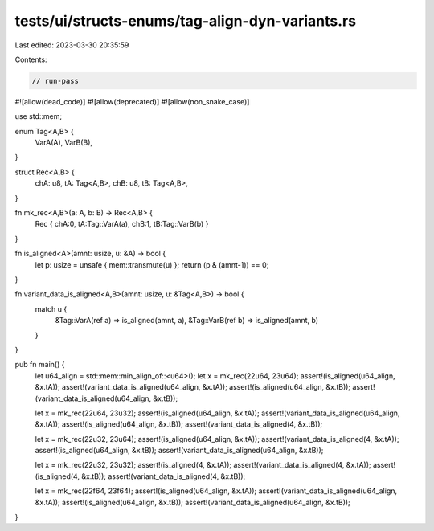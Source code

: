 tests/ui/structs-enums/tag-align-dyn-variants.rs
================================================

Last edited: 2023-03-30 20:35:59

Contents:

.. code-block:: rs

    // run-pass
#![allow(dead_code)]
#![allow(deprecated)]
#![allow(non_snake_case)]

use std::mem;

enum Tag<A,B> {
    VarA(A),
    VarB(B),
}

struct Rec<A,B> {
    chA: u8,
    tA: Tag<A,B>,
    chB: u8,
    tB: Tag<A,B>,
}

fn mk_rec<A,B>(a: A, b: B) -> Rec<A,B> {
    Rec { chA:0, tA:Tag::VarA(a), chB:1, tB:Tag::VarB(b) }
}

fn is_aligned<A>(amnt: usize, u: &A) -> bool {
    let p: usize = unsafe { mem::transmute(u) };
    return (p & (amnt-1)) == 0;
}

fn variant_data_is_aligned<A,B>(amnt: usize, u: &Tag<A,B>) -> bool {
    match u {
      &Tag::VarA(ref a) => is_aligned(amnt, a),
      &Tag::VarB(ref b) => is_aligned(amnt, b)
    }
}

pub fn main() {
    let u64_align = std::mem::min_align_of::<u64>();
    let x = mk_rec(22u64, 23u64);
    assert!(is_aligned(u64_align, &x.tA));
    assert!(variant_data_is_aligned(u64_align, &x.tA));
    assert!(is_aligned(u64_align, &x.tB));
    assert!(variant_data_is_aligned(u64_align, &x.tB));

    let x = mk_rec(22u64, 23u32);
    assert!(is_aligned(u64_align, &x.tA));
    assert!(variant_data_is_aligned(u64_align, &x.tA));
    assert!(is_aligned(u64_align, &x.tB));
    assert!(variant_data_is_aligned(4, &x.tB));

    let x = mk_rec(22u32, 23u64);
    assert!(is_aligned(u64_align, &x.tA));
    assert!(variant_data_is_aligned(4, &x.tA));
    assert!(is_aligned(u64_align, &x.tB));
    assert!(variant_data_is_aligned(u64_align, &x.tB));

    let x = mk_rec(22u32, 23u32);
    assert!(is_aligned(4, &x.tA));
    assert!(variant_data_is_aligned(4, &x.tA));
    assert!(is_aligned(4, &x.tB));
    assert!(variant_data_is_aligned(4, &x.tB));

    let x = mk_rec(22f64, 23f64);
    assert!(is_aligned(u64_align, &x.tA));
    assert!(variant_data_is_aligned(u64_align, &x.tA));
    assert!(is_aligned(u64_align, &x.tB));
    assert!(variant_data_is_aligned(u64_align, &x.tB));
}


